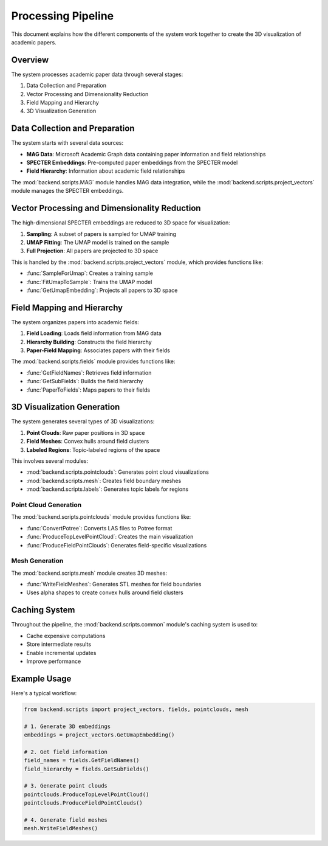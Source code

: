 Processing Pipeline
=================

This document explains how the different components of the system work together to create the 3D visualization of academic papers.

Overview
--------

The system processes academic paper data through several stages:

1. Data Collection and Preparation
2. Vector Processing and Dimensionality Reduction
3. Field Mapping and Hierarchy
4. 3D Visualization Generation

Data Collection and Preparation
-----------------------------

The system starts with several data sources:

* **MAG Data**: Microsoft Academic Graph data containing paper information and field relationships
* **SPECTER Embeddings**: Pre-computed paper embeddings from the SPECTER model
* **Field Hierarchy**: Information about academic field relationships

The :mod:`backend.scripts.MAG` module handles MAG data integration, while the :mod:`backend.scripts.project_vectors` module manages the SPECTER embeddings.

Vector Processing and Dimensionality Reduction
-------------------------------------------

The high-dimensional SPECTER embeddings are reduced to 3D space for visualization:

1. **Sampling**: A subset of papers is sampled for UMAP training
2. **UMAP Fitting**: The UMAP model is trained on the sample
3. **Full Projection**: All papers are projected to 3D space

This is handled by the :mod:`backend.scripts.project_vectors` module, which provides functions like:

* :func:`SampleForUmap`: Creates a training sample
* :func:`FitUmapToSample`: Trains the UMAP model
* :func:`GetUmapEmbedding`: Projects all papers to 3D space

Field Mapping and Hierarchy
-------------------------

The system organizes papers into academic fields:

1. **Field Loading**: Loads field information from MAG data
2. **Hierarchy Building**: Constructs the field hierarchy
3. **Paper-Field Mapping**: Associates papers with their fields

The :mod:`backend.scripts.fields` module provides functions like:

* :func:`GetFieldNames`: Retrieves field information
* :func:`GetSubFields`: Builds the field hierarchy
* :func:`PaperToFields`: Maps papers to their fields

3D Visualization Generation
-------------------------

The system generates several types of 3D visualizations:

1. **Point Clouds**: Raw paper positions in 3D space
2. **Field Meshes**: Convex hulls around field clusters
3. **Labeled Regions**: Topic-labeled regions of the space

This involves several modules:

* :mod:`backend.scripts.pointclouds`: Generates point cloud visualizations
* :mod:`backend.scripts.mesh`: Creates field boundary meshes
* :mod:`backend.scripts.labels`: Generates topic labels for regions

Point Cloud Generation
~~~~~~~~~~~~~~~~~~~

The :mod:`backend.scripts.pointclouds` module provides functions like:

* :func:`ConvertPotree`: Converts LAS files to Potree format
* :func:`ProduceTopLevelPointCloud`: Creates the main visualization
* :func:`ProduceFieldPointClouds`: Generates field-specific visualizations

Mesh Generation
~~~~~~~~~~~~~

The :mod:`backend.scripts.mesh` module creates 3D meshes:

* :func:`WriteFieldMeshes`: Generates STL meshes for field boundaries
* Uses alpha shapes to create convex hulls around field clusters

Caching System
------------

Throughout the pipeline, the :mod:`backend.scripts.common` module's caching system is used to:

* Cache expensive computations
* Store intermediate results
* Enable incremental updates
* Improve performance

Example Usage
-----------

Here's a typical workflow:

.. code-block:: python

   from backend.scripts import project_vectors, fields, pointclouds, mesh

   # 1. Generate 3D embeddings
   embeddings = project_vectors.GetUmapEmbedding()

   # 2. Get field information
   field_names = fields.GetFieldNames()
   field_hierarchy = fields.GetSubFields()

   # 3. Generate point clouds
   pointclouds.ProduceTopLevelPointCloud()
   pointclouds.ProduceFieldPointClouds()

   # 4. Generate field meshes
   mesh.WriteFieldMeshes() 